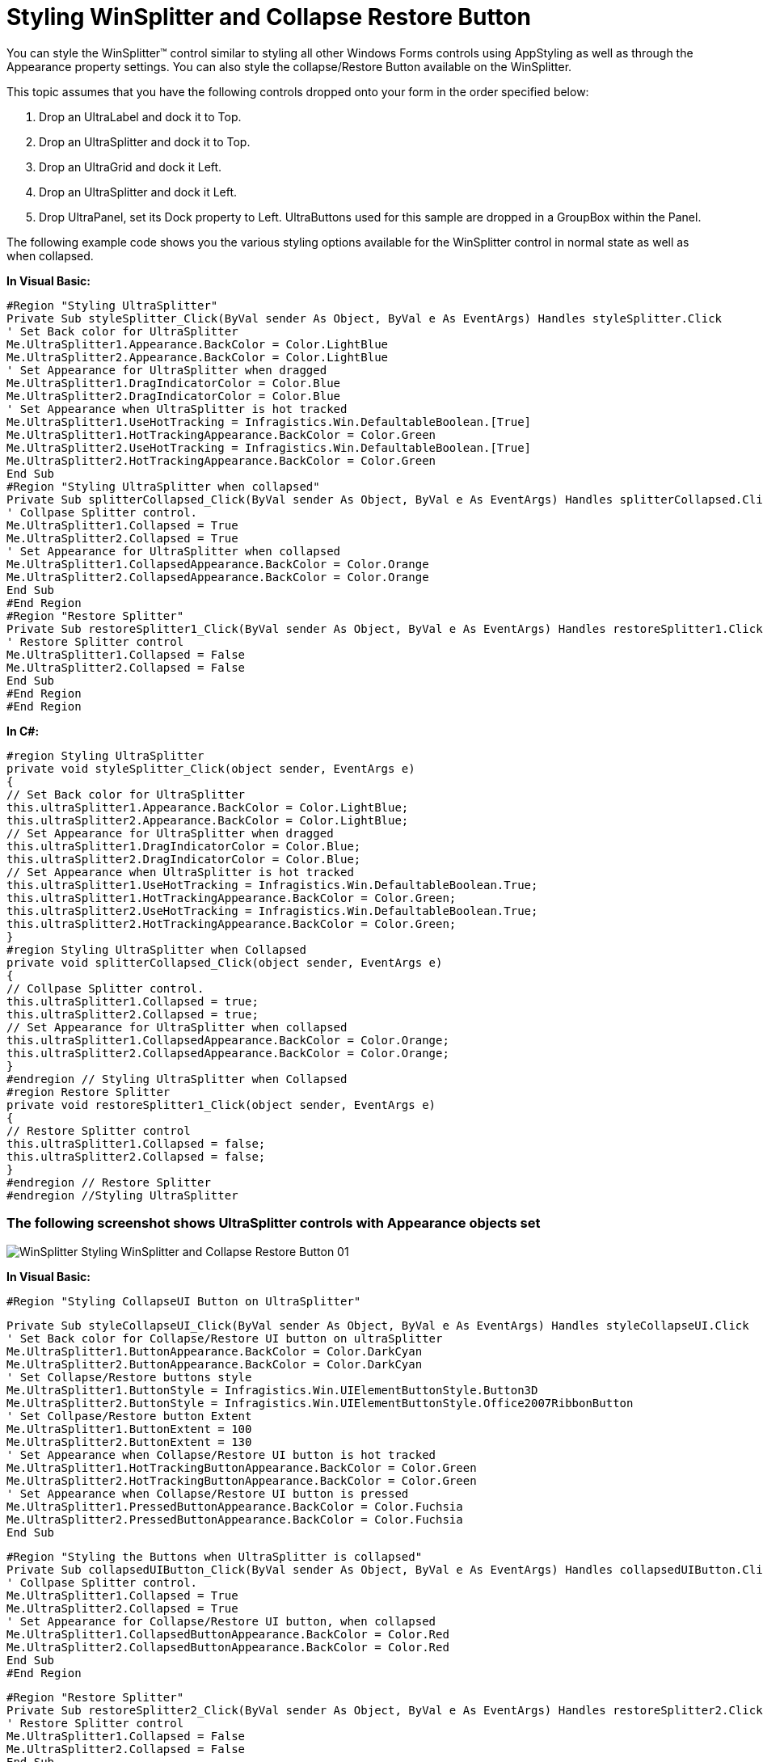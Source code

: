 ﻿////

|metadata|
{
    "name": "winsplitter-styling-winsplitter-and-collapse-restore-button",
    "controlName": ["WinSplitter"],
    "tags": ["Styling"],
    "guid": "{06C27E6B-D252-4CC6-A62F-993B3A51FAE9}",  
    "buildFlags": [],
    "createdOn": "2009-10-12T16:26:33Z"
}
|metadata|
////

= Styling WinSplitter and Collapse Restore Button

You can style the WinSplitter™ control similar to styling all other Windows Forms controls using AppStyling as well as through the Appearance property settings. You can also style the collapse/Restore Button available on the WinSplitter.

This topic assumes that you have the following controls dropped onto your form in the order specified below:

1. Drop an UltraLabel and dock it to Top.

2. Drop an UltraSplitter and dock it to Top.

3. Drop an UltraGrid and dock it Left.

4. Drop an UltraSplitter and dock it Left.

4. Drop UltraPanel, set its Dock property to Left. UltraButtons used for this sample are dropped in a GroupBox within the Panel.

The following example code shows you the various styling options available for the WinSplitter control in normal state as well as when collapsed.

*In Visual Basic:*

----
#Region "Styling UltraSplitter"
Private Sub styleSplitter_Click(ByVal sender As Object, ByVal e As EventArgs) Handles styleSplitter.Click
' Set Back color for UltraSplitter
Me.UltraSplitter1.Appearance.BackColor = Color.LightBlue
Me.UltraSplitter2.Appearance.BackColor = Color.LightBlue
' Set Appearance for UltraSplitter when dragged
Me.UltraSplitter1.DragIndicatorColor = Color.Blue
Me.UltraSplitter2.DragIndicatorColor = Color.Blue
' Set Appearance when UltraSplitter is hot tracked
Me.UltraSplitter1.UseHotTracking = Infragistics.Win.DefaultableBoolean.[True]
Me.UltraSplitter1.HotTrackingAppearance.BackColor = Color.Green
Me.UltraSplitter2.UseHotTracking = Infragistics.Win.DefaultableBoolean.[True]
Me.UltraSplitter2.HotTrackingAppearance.BackColor = Color.Green
End Sub
#Region "Styling UltraSplitter when collapsed"
Private Sub splitterCollapsed_Click(ByVal sender As Object, ByVal e As EventArgs) Handles splitterCollapsed.Click
' Collpase Splitter control.
Me.UltraSplitter1.Collapsed = True
Me.UltraSplitter2.Collapsed = True
' Set Appearance for UltraSplitter when collapsed
Me.UltraSplitter1.CollapsedAppearance.BackColor = Color.Orange
Me.UltraSplitter2.CollapsedAppearance.BackColor = Color.Orange
End Sub
#End Region
#Region "Restore Splitter"
Private Sub restoreSplitter1_Click(ByVal sender As Object, ByVal e As EventArgs) Handles restoreSplitter1.Click
' Restore Splitter control
Me.UltraSplitter1.Collapsed = False
Me.UltraSplitter2.Collapsed = False
End Sub
#End Region
#End Region
----

*In C#:*

----
#region Styling UltraSplitter
private void styleSplitter_Click(object sender, EventArgs e)
{
// Set Back color for UltraSplitter
this.ultraSplitter1.Appearance.BackColor = Color.LightBlue;
this.ultraSplitter2.Appearance.BackColor = Color.LightBlue;
// Set Appearance for UltraSplitter when dragged
this.ultraSplitter1.DragIndicatorColor = Color.Blue;
this.ultraSplitter2.DragIndicatorColor = Color.Blue;
// Set Appearance when UltraSplitter is hot tracked
this.ultraSplitter1.UseHotTracking = Infragistics.Win.DefaultableBoolean.True;
this.ultraSplitter1.HotTrackingAppearance.BackColor = Color.Green;
this.ultraSplitter2.UseHotTracking = Infragistics.Win.DefaultableBoolean.True;
this.ultraSplitter2.HotTrackingAppearance.BackColor = Color.Green;
}
#region Styling UltraSplitter when Collapsed
private void splitterCollapsed_Click(object sender, EventArgs e)
{
// Collpase Splitter control.
this.ultraSplitter1.Collapsed = true;
this.ultraSplitter2.Collapsed = true;
// Set Appearance for UltraSplitter when collapsed
this.ultraSplitter1.CollapsedAppearance.BackColor = Color.Orange;
this.ultraSplitter2.CollapsedAppearance.BackColor = Color.Orange;
}
#endregion // Styling UltraSplitter when Collapsed
#region Restore Splitter
private void restoreSplitter1_Click(object sender, EventArgs e)
{
// Restore Splitter control
this.ultraSplitter1.Collapsed = false;
this.ultraSplitter2.Collapsed = false;
}
#endregion // Restore Splitter
#endregion //Styling UltraSplitter
----

=== The following screenshot shows UltraSplitter controls with Appearance objects set

image::images/WinSplitter_Styling_WinSplitter_and_Collapse_Restore_Button_01.png[]

*In Visual Basic:*

----
#Region "Styling CollapseUI Button on UltraSplitter"
----

----
Private Sub styleCollapseUI_Click(ByVal sender As Object, ByVal e As EventArgs) Handles styleCollapseUI.Click
' Set Back color for Collapse/Restore UI button on ultraSplitter
Me.UltraSplitter1.ButtonAppearance.BackColor = Color.DarkCyan
Me.UltraSplitter2.ButtonAppearance.BackColor = Color.DarkCyan
' Set Collapse/Restore buttons style
Me.UltraSplitter1.ButtonStyle = Infragistics.Win.UIElementButtonStyle.Button3D
Me.UltraSplitter2.ButtonStyle = Infragistics.Win.UIElementButtonStyle.Office2007RibbonButton
' Set Collpase/Restore button Extent
Me.UltraSplitter1.ButtonExtent = 100
Me.UltraSplitter2.ButtonExtent = 130
' Set Appearance when Collapse/Restore UI button is hot tracked
Me.UltraSplitter1.HotTrackingButtonAppearance.BackColor = Color.Green
Me.UltraSplitter2.HotTrackingButtonAppearance.BackColor = Color.Green
' Set Appearance when Collapse/Restore UI button is pressed
Me.UltraSplitter1.PressedButtonAppearance.BackColor = Color.Fuchsia
Me.UltraSplitter2.PressedButtonAppearance.BackColor = Color.Fuchsia
End Sub
----

----
#Region "Styling the Buttons when UltraSplitter is collapsed"
Private Sub collapsedUIButton_Click(ByVal sender As Object, ByVal e As EventArgs) Handles collapsedUIButton.Click
' Collpase Splitter control.
Me.UltraSplitter1.Collapsed = True
Me.UltraSplitter2.Collapsed = True
' Set Appearance for Collapse/Restore UI button, when collapsed
Me.UltraSplitter1.CollapsedButtonAppearance.BackColor = Color.Red
Me.UltraSplitter2.CollapsedButtonAppearance.BackColor = Color.Red
End Sub
#End Region
----

----
#Region "Restore Splitter"
Private Sub restoreSplitter2_Click(ByVal sender As Object, ByVal e As EventArgs) Handles restoreSplitter2.Click
' Restore Splitter control
Me.UltraSplitter1.Collapsed = False
Me.UltraSplitter2.Collapsed = False
End Sub
#End Region
----

----
#End Region
----

*In C#:*

----
#region Styling CollapseUI Button on UltraSplitter
private void styleCollapseUI_Click(object sender, EventArgs e)
{
// Set Back color for Collapse/Restore UI button on ultraSplitter
this.ultraSplitter1.ButtonAppearance.BackColor = Color.DarkCyan;
this.ultraSplitter2.ButtonAppearance.BackColor = Color.DarkCyan;
// Set Collapse/Restore buttons style
this.ultraSplitter1.ButtonStyle = Infragistics.Win.UIElementButtonStyle.Button3D;
this.ultraSplitter2.ButtonStyle = Infragistics.Win.UIElementButtonStyle.Office2007RibbonButton;
// Set Collpase/Restore button Extent
this.ultraSplitter1.ButtonExtent = 100;
this.ultraSplitter2.ButtonExtent = 130;
// Set Appearance when Collapse/Restore UI button is hot tracked
this.ultraSplitter1.HotTrackingButtonAppearance.BackColor = Color.Green;
this.ultraSplitter2.HotTrackingButtonAppearance.BackColor = Color.Green;
// Set Appearance when Collapse/Restore UI button is pressed
this.ultraSplitter1.PressedButtonAppearance.BackColor = Color.Fuchsia;
this.ultraSplitter2.PressedButtonAppearance.BackColor = Color.Fuchsia;
}
#region Styling Button when UltraSplitter is collapsed
private void collapsedUIButton_Click(object sender, EventArgs e)
{
// Collpase Splitter control.
this.ultraSplitter1.Collapsed = true;
this.ultraSplitter2.Collapsed = true;
// Set Appearance for Collapse/Restore UI button, when collapsed
this.ultraSplitter1.CollapsedButtonAppearance.BackColor = Color.Red;
this.ultraSplitter2.CollapsedButtonAppearance.BackColor = Color.Red;
}
#endregion // Styling Button when UltraSplitter is collapsed 
#region Restore UltraSplitter
private void restoreSplitter2_Click(object sender, EventArgs e)
{
// Restore Splitter control
this.ultraSplitter1.Collapsed = false;
this.ultraSplitter2.Collapsed = false;
}
#endregion // Restore UltraSplitter
#endregion //Styling CollapseUI Button on UltraSplitter
----

=== The following screenshot shows the UltraSplitter controls with Appearance objects set on collapse/Restore buttons

image::images/WinSplitter_Styling_WinSplitter_and_Collapse_Restore_Button_02.png[]